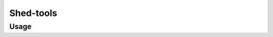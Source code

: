 Shed-tools
=============

.. automodule :: ephemeris.shed_tools

Usage
----------

.. argparse::
   :module: ephemeris.shed_tools
   :func: _parser
   :prog: shed-tools
